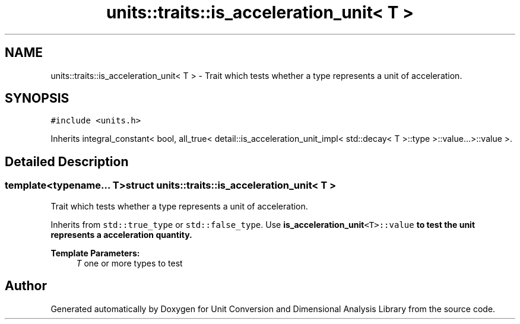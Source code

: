 .TH "units::traits::is_acceleration_unit< T >" 3 "Sun Apr 3 2016" "Version 2.0.0" "Unit Conversion and Dimensional Analysis Library" \" -*- nroff -*-
.ad l
.nh
.SH NAME
units::traits::is_acceleration_unit< T > \- Trait which tests whether a type represents a unit of acceleration\&.  

.SH SYNOPSIS
.br
.PP
.PP
\fC#include <units\&.h>\fP
.PP
Inherits integral_constant< bool, all_true< detail::is_acceleration_unit_impl< std::decay< T >::type >::value\&.\&.\&.>::value >\&.
.SH "Detailed Description"
.PP 

.SS "template<typename\&.\&.\&. T>struct units::traits::is_acceleration_unit< T >"
Trait which tests whether a type represents a unit of acceleration\&. 

Inherits from \fCstd::true_type\fP or \fCstd::false_type\fP\&. Use \fC\fBis_acceleration_unit\fP<T>::value\fP to test the unit represents a acceleration quantity\&. 
.PP
\fBTemplate Parameters:\fP
.RS 4
\fIT\fP one or more types to test 
.RE
.PP


.SH "Author"
.PP 
Generated automatically by Doxygen for Unit Conversion and Dimensional Analysis Library from the source code\&.
